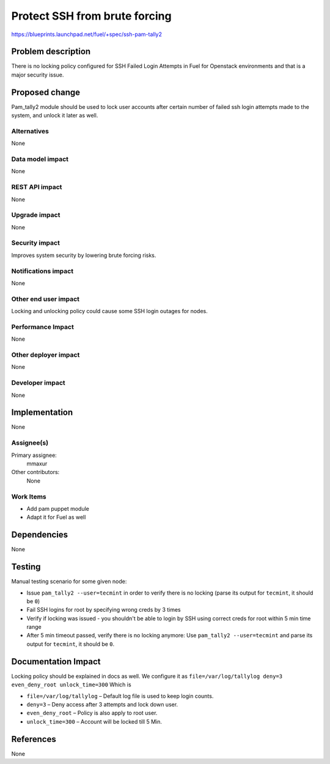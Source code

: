 ..
 This work is licensed under a Creative Commons Attribution 3.0 Unported
 License.

 http://creativecommons.org/licenses/by/3.0/legalcode

==============================
Protect SSH from brute forcing
==============================

https://blueprints.launchpad.net/fuel/+spec/ssh-pam-tally2

Problem description
===================

There is no locking policy configured for SSH Failed Login Attempts
in Fuel for Openstack environments and that is a major security issue.

Proposed change
===============

Pam_tally2 module should be used to lock user accounts after certain number
of failed ssh login attempts made to the system, and unlock it later as well.

Alternatives
------------

None

Data model impact
-----------------

None

REST API impact
---------------

None

Upgrade impact
--------------

None

Security impact
---------------

Improves system security by lowering brute forcing risks.

Notifications impact
--------------------

None

Other end user impact
---------------------

Locking and unlocking policy could cause some SSH login outages for nodes.

Performance Impact
------------------

None

Other deployer impact
---------------------

None

Developer impact
----------------

None

Implementation
==============

None

Assignee(s)
-----------

Primary assignee:
  mmaxur

Other contributors:
  None

Work Items
----------

* Add pam puppet module
* Adapt it for Fuel as well

Dependencies
============

None

Testing
=======

Manual testing scenario for some given node:

* Issue ``pam_tally2 --user=tecmint`` in order to verify there is no locking
  (parse its output for ``tecmint``, it should be ``0``)

* Fail SSH logins for root by specifying wrong creds by 3 times

* Verify if locking was issued - you shouldn't be able to login by SSH
  using correct creds for root within 5 min time range

* After 5 min timeout passed, verify there is no locking anymore:
  Use ``pam_tally2 --user=tecmint`` and parse its output for ``tecmint``,
  it should be ``0``.

Documentation Impact
====================

Locking policy should be explained in docs as well.
We configure it as
``file=/var/log/tallylog deny=3 even_deny_root unlock_time=300``
Which is

* ``file=/var/log/tallylog`` – Default log file is used to keep login counts.
* ``deny=3`` – Deny access after 3 attempts and lock down user.
* ``even_deny_root`` – Policy is also apply to root user.
* ``unlock_time=300`` – Account will be locked till 5 Min.

References
==========

None
